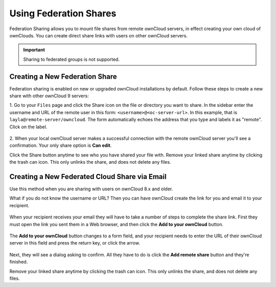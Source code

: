 =======================
Using Federation Shares
=======================

Federation Sharing allows you to mount file shares from remote ownCloud servers, in effect 
creating your own cloud of ownClouds. You can create direct share links with 
users on other ownCloud servers.

.. important:: 
   Sharing to federated groups is not supported.

Creating a New Federation Share
-------------------------------

Federation sharing is enabled on new or upgraded ownCloud installations
by default. Follow these steps to create a new share with other ownCloud 9 servers:

1. Go to your ``Files`` page and click the Share icon on the file or directory 
you want to share. In the sidebar enter the username and URL of the remote user
in this form: ``<username>@<oc-server-url>``. In this example, that is
``layla@remote-server/owncloud``. The form automatically echoes the address 
that you type and labels it as "remote". Click on the label.

.. figure:: ../images/direct-share-1.png

2. When your local ownCloud server makes a successful connection with the remote
ownCloud server you'll see a confirmation. Your only share option is **Can 
edit**. 
   
Click the Share button anytime to see who you have shared your file with. Remove 
your linked share anytime by clicking the trash can icon. This only unlinks the 
share, and does not delete any files.

Creating a New Federated Cloud Share via Email
----------------------------------------------

Use this method when you are sharing with users on ownCloud 8.x and older.

What if you do not know the username or URL? Then you can have ownCloud create 
the link for you and email it to your recipient. 

.. figure:: ../images/create_public_share-6.png

When your recipient receives your email they will have to take a number of 
steps to complete the share link. First they must open the link you sent them in 
a Web browser, and then click the **Add to your ownCloud** button.

.. figure:: ../images/create_public_share-8.png

The **Add to your ownCloud** button changes to a form field, and your recipient 
needs to enter the URL of their ownCloud server in this field and press the 
return key, or click the arrow.

.. figure:: ../images/create_public_share-9.png

Next, they will see a dialog asking to confirm. All they have to do is click 
the **Add remote share** button and they're finished.
 
Remove your linked share anytime by clicking the trash can icon. This only 
unlinks the share, and does not delete any files.
